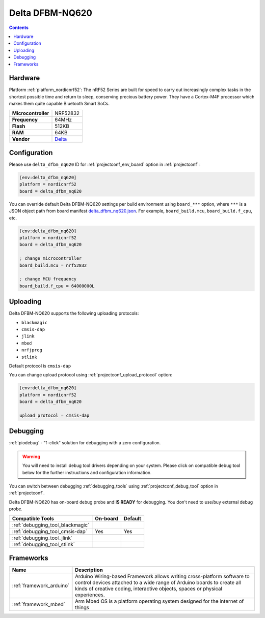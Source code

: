 ..  Copyright (c) 2014-present PlatformIO <contact@platformio.org>
    Licensed under the Apache License, Version 2.0 (the "License");
    you may not use this file except in compliance with the License.
    You may obtain a copy of the License at
       http://www.apache.org/licenses/LICENSE-2.0
    Unless required by applicable law or agreed to in writing, software
    distributed under the License is distributed on an "AS IS" BASIS,
    WITHOUT WARRANTIES OR CONDITIONS OF ANY KIND, either express or implied.
    See the License for the specific language governing permissions and
    limitations under the License.

.. _board_nordicnrf52_delta_dfbm_nq620:

Delta DFBM-NQ620
================

.. contents::

Hardware
--------

Platform :ref:`platform_nordicnrf52`: The nRF52 Series are built for speed to carry out increasingly complex tasks in the shortest possible time and return to sleep, conserving precious battery power. They have a Cortex-M4F processor which makes them quite capable Bluetooth Smart SoCs.

.. list-table::

  * - **Microcontroller**
    - NRF52832
  * - **Frequency**
    - 64MHz
  * - **Flash**
    - 512KB
  * - **RAM**
    - 64KB
  * - **Vendor**
    - `Delta <https://developer.mbed.org/platforms/Delta-DFBM-NQ620/?utm_source=platformio.org&utm_medium=docs>`__


Configuration
-------------

Please use ``delta_dfbm_nq620`` ID for :ref:`projectconf_env_board` option in :ref:`projectconf`:

.. code-block:: ini

  [env:delta_dfbm_nq620]
  platform = nordicnrf52
  board = delta_dfbm_nq620

You can override default Delta DFBM-NQ620 settings per build environment using
``board_***`` option, where ``***`` is a JSON object path from
board manifest `delta_dfbm_nq620.json <https://github.com/platformio/platform-nordicnrf52/blob/master/boards/delta_dfbm_nq620.json>`_. For example,
``board_build.mcu``, ``board_build.f_cpu``, etc.

.. code-block:: ini

  [env:delta_dfbm_nq620]
  platform = nordicnrf52
  board = delta_dfbm_nq620

  ; change microcontroller
  board_build.mcu = nrf52832

  ; change MCU frequency
  board_build.f_cpu = 64000000L


Uploading
---------
Delta DFBM-NQ620 supports the following uploading protocols:

* ``blackmagic``
* ``cmsis-dap``
* ``jlink``
* ``mbed``
* ``nrfjprog``
* ``stlink``

Default protocol is ``cmsis-dap``

You can change upload protocol using :ref:`projectconf_upload_protocol` option:

.. code-block:: ini

  [env:delta_dfbm_nq620]
  platform = nordicnrf52
  board = delta_dfbm_nq620

  upload_protocol = cmsis-dap

Debugging
---------

:ref:`piodebug` - "1-click" solution for debugging with a zero configuration.

.. warning::
    You will need to install debug tool drivers depending on your system.
    Please click on compatible debug tool below for the further
    instructions and configuration information.

You can switch between debugging :ref:`debugging_tools` using
:ref:`projectconf_debug_tool` option in :ref:`projectconf`.

Delta DFBM-NQ620 has on-board debug probe and **IS READY** for debugging. You don't need to use/buy external debug probe.

.. list-table::
  :header-rows:  1

  * - Compatible Tools
    - On-board
    - Default
  * - :ref:`debugging_tool_blackmagic`
    - 
    - 
  * - :ref:`debugging_tool_cmsis-dap`
    - Yes
    - Yes
  * - :ref:`debugging_tool_jlink`
    - 
    - 
  * - :ref:`debugging_tool_stlink`
    - 
    - 

Frameworks
----------
.. list-table::
    :header-rows:  1

    * - Name
      - Description

    * - :ref:`framework_arduino`
      - Arduino Wiring-based Framework allows writing cross-platform software to control devices attached to a wide range of Arduino boards to create all kinds of creative coding, interactive objects, spaces or physical experiences.

    * - :ref:`framework_mbed`
      - Arm Mbed OS is a platform operating system designed for the internet of things